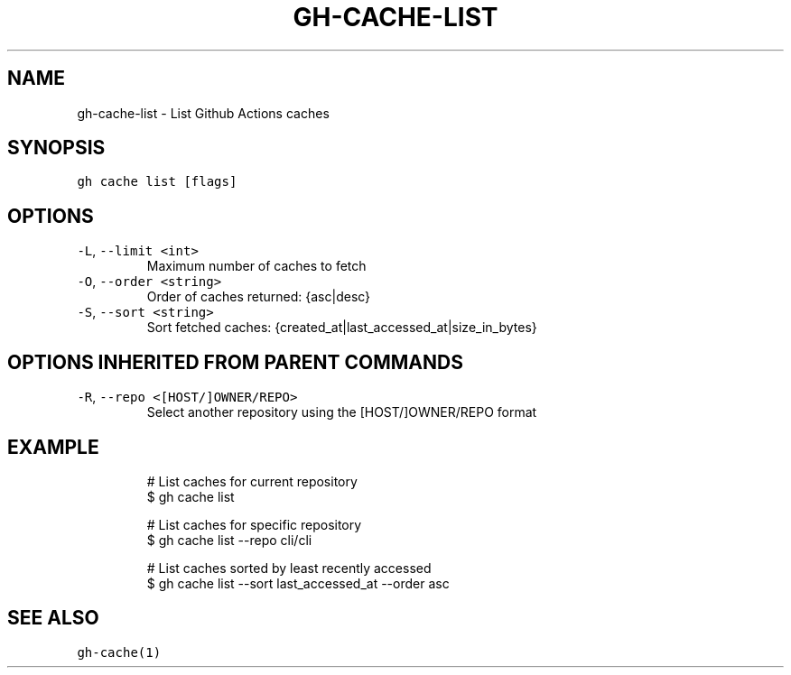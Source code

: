 .nh
.TH "GH-CACHE-LIST" "1" "Sep 2023" "GitHub CLI 2.35.0" "GitHub CLI manual"

.SH NAME
.PP
gh-cache-list - List Github Actions caches


.SH SYNOPSIS
.PP
\fB\fCgh cache list [flags]\fR


.SH OPTIONS
.TP
\fB\fC-L\fR, \fB\fC--limit\fR \fB\fC<int>\fR
Maximum number of caches to fetch

.TP
\fB\fC-O\fR, \fB\fC--order\fR \fB\fC<string>\fR
Order of caches returned: {asc|desc}

.TP
\fB\fC-S\fR, \fB\fC--sort\fR \fB\fC<string>\fR
Sort fetched caches: {created_at|last_accessed_at|size_in_bytes}


.SH OPTIONS INHERITED FROM PARENT COMMANDS
.TP
\fB\fC-R\fR, \fB\fC--repo\fR \fB\fC<[HOST/]OWNER/REPO>\fR
Select another repository using the [HOST/]OWNER/REPO format


.SH EXAMPLE
.PP
.RS

.nf
# List caches for current repository
$ gh cache list

# List caches for specific repository
$ gh cache list --repo cli/cli

# List caches sorted by least recently accessed
$ gh cache list --sort last_accessed_at --order asc


.fi
.RE


.SH SEE ALSO
.PP
\fB\fCgh-cache(1)\fR
